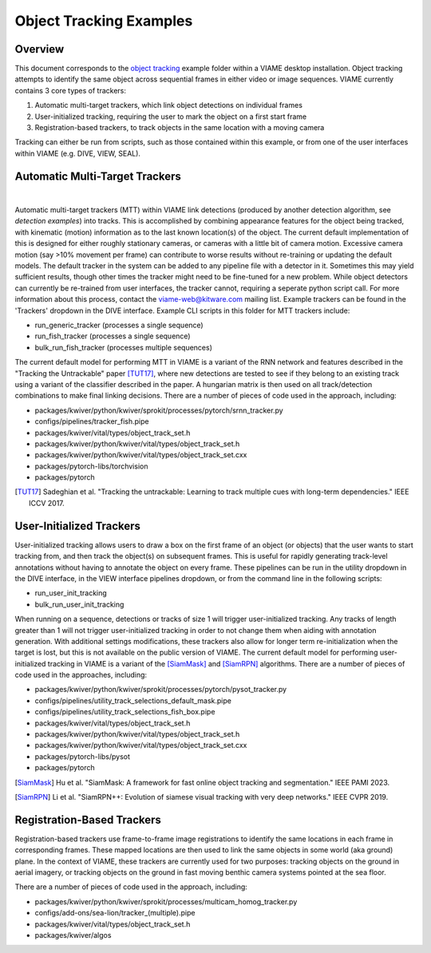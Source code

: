 
========================
Object Tracking Examples
========================

********
Overview
********

This document corresponds to the `object tracking`_ example folder within a VIAME desktop
installation. Object tracking attempts to identify the same object across sequential frames
in either video or image sequences. VIAME currently contains 3 core types of trackers:

.. _object tracking: https://github.com/VIAME/VIAME/blob/master/examples/object_tracking

#. Automatic multi-target trackers, which link object detections on individual frames
#. User-initialized tracking, requiring the user to mark the object on a first start frame
#. Registration-based trackers, to track objects in the same location with a moving camera

Tracking can either be run from scripts, such as those contained within this example, or
from one of the user interfaces within VIAME (e.g. DIVE, VIEW, SEAL).

*******************************
Automatic Multi-Target Trackers
*******************************

.. image:: https://github.com/Kitware/dive/blob/main/docs/images/Banner.png
   :scale: 50
   :align: center
|
Automatic multi-target trackers (MTT) within VIAME link detections (produced by another 
detection algorithm, see `detection examples`) into tracks. This is accomplished by combining
appearance features for the object being tracked, with kinematic (motion) information as to
the last known location(s) of the object. The current default implementation of this is designed
for either roughly stationary cameras, or cameras with a little bit of camera motion. Excessive
camera motion (say >10% movement per frame) can contribute to worse results without re-training
or updating the default models. The default tracker in the system can be added to any pipeline
file with a detector in it. Sometimes this may yield sufficient results, though other times the
tracker might need to be fine-tuned for a new problem. While object detectors can currently be
re-trained from user interfaces, the tracker cannot, requiring a seperate python script call.
For more information about this process, contact the viame-web@kitware.com mailing list.
Example trackers can be found in the 'Trackers' dropdown in the DIVE interface.
Example CLI scripts in this folder for MTT trackers include:

* run_generic_tracker (processes a single sequence)
* run_fish_tracker (processes a single sequence)
* bulk_run_fish_tracker (processes multiple sequences)

.. _detection examples: https://github.com/VIAME/VIAME/blob/master/examples/object_detection

The current default model for performing MTT in VIAME is a variant of the RNN network and 
features described in the "Tracking the Untrackable" paper [TUT17]_, where new detections
are tested to see if they belong to an existing track using a variant of the classifier
described in the paper. A hungarian matrix is then used on all track/detection combinations
to make final linking decisions. There are a number of pieces of code used in the approach,
including:

* packages/kwiver/python/kwiver/sprokit/processes/pytorch/srnn_tracker.py
* configs/pipelines/tracker_fish.pipe
* packages/kwiver/vital/types/object_track_set.h
* packages/kwiver/python/kwiver/vital/types/object_track_set.h
* packages/kwiver/python/kwiver/vital/types/object_track_set.cxx
* packages/pytorch-libs/torchvision
* packages/pytorch

.. [TUT17] Sadeghian et al. "Tracking the untrackable: Learning to track multiple cues with long-term dependencies." IEEE ICCV 2017.

*************************
User-Initialized Trackers
*************************

.. image:: http://www.viametoolkit.org/wp-content/uploads/2018/02/computed_track_example.png
   :scale: 50
   :align: center

User-initialized tracking allows users to draw a box on the first frame of an object
(or objects) that the user wants to start tracking from, and then track the object(s)
on subsequent frames. This is useful for rapidly generating track-level annotations
without having to annotate the object on every frame. These pipelines can be run in
the utility dropdown in the DIVE interface, in the VIEW interface pipelines dropdown,
or from the command line in the following scripts:

* run_user_init_tracking
* bulk_run_user_init_tracking

When running on a sequence, detections or tracks of size 1 will trigger user-initialized
tracking. Any tracks of length greater than 1 will not trigger user-initialized tracking
in order to not change them when aiding with annotation generation. With additional
settings modifications, these trackers also allow for longer term re-initialization
when the target is lost, but this is not available on the public version of VIAME. 
The current default model for performing user-initialized tracking in VIAME is a variant
of the [SiamMask]_ and [SiamRPN]_ algorithms. There are a number of pieces of code used
in the approaches, including:

* packages/kwiver/python/kwiver/sprokit/processes/pytorch/pysot_tracker.py
* configs/pipelines/utility_track_selections_default_mask.pipe
* configs/pipelines/utility_track_selections_fish_box.pipe
* packages/kwiver/vital/types/object_track_set.h
* packages/kwiver/python/kwiver/vital/types/object_track_set.h
* packages/kwiver/python/kwiver/vital/types/object_track_set.cxx
* packages/pytorch-libs/pysot
* packages/pytorch

.. [SiamMask] Hu et al. "SiamMask: A framework for fast online object tracking and segmentation." IEEE PAMI 2023.
.. [SiamRPN] Li et al. "SiamRPN++: Evolution of siamese visual tracking with very deep networks." IEEE CVPR 2019.

***************************
Registration-Based Trackers
***************************

Registration-based trackers use frame-to-frame image registrations to identify the same
locations in each frame in corresponding frames. These mapped locations are then used
to link the same objects in some world (aka ground) plane. In the context of VIAME,
these trackers are currently used for two purposes: tracking objects on the ground
in aerial imagery, or tracking objects on the ground in fast moving benthic camera
systems pointed at the sea floor.

There are a number of pieces of code used in the approach, including:

* packages/kwiver/python/kwiver/sprokit/processes/multicam_homog_tracker.py
* configs/add-ons/sea-lion/tracker_(multiple).pipe
* packages/kwiver/vital/types/object_track_set.h
* packages/kwiver/algos
